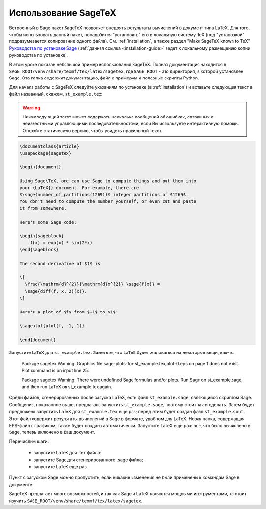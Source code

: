 *********************
Использование SageTeX
*********************

Встроенный в Sage пакет SageTeX позволяет внедрять результаты вычислений в
документ типа LaTeX. Для того, чтобы использовать данный пакет, понадобится
"установить" его в локальную систему TeX (под "установкой" подразумевается
копирование одного файла). См. :ref:`installation`, а также раздел "Make
SageTeX known to TeX" `Руководства по установке Sage
<http://doc.sagemath.org/html/en/installation/index.html>`_ (:ref:`данная ссылка
<installation-guide>` ведет к локальному размещению копии руководства
по установке).

В этом уроке показан небольшой пример использования SageTeX. Полная документация
находится в ``SAGE_ROOT/venv/share/texmf/tex/latex/sagetex``, где
``SAGE_ROOT`` - это директория, в которой установлен Sage. Эта папка содержит
документацию, файл с примером и полезные скрипты Python.

Для начала работы с SageTeX следуйте указаниям по установке (в :ref:`installation`)
и вставьте следующия текст в файл названный, скажем, ``st_example.tex``:

.. warning::

  Нижеследующий текст может содержать несколько сообщений об ошибках, связанных
  с неизвестными управляющими последовательностями, если Вы используете
  интерактивную помощь. Откройте статическую версию, чтобы увидеть правильный
  текст.

.. code-block:: latex

    \documentclass{article}
    \usepackage{sagetex}

    \begin{document}

    Using Sage\TeX, one can use Sage to compute things and put them into
    your \LaTeX{} document. For example, there are
    $\sage{number_of_partitions(1269)}$ integer partitions of $1269$.
    You don't need to compute the number yourself, or even cut and paste
    it from somewhere.

    Here's some Sage code:

    \begin{sageblock}
        f(x) = exp(x) * sin(2*x)
    \end{sageblock}

    The second derivative of $f$ is

    \[
      \frac{\mathrm{d}^{2}}{\mathrm{d}x^{2}} \sage{f(x)} =
      \sage{diff(f, x, 2)(x)}.
    \]

    Here's a plot of $f$ from $-1$ to $1$:

    \sageplot{plot(f, -1, 1)}

    \end{document}

Запустите LaTeX для ``st_example.tex``. Заметьте, что LaTeX будет жаловаться
на некоторые вещи, как-то:

    Package sagetex Warning: Graphics file
    sage-plots-for-st_example.tex/plot-0.eps on page 1 does not exist. Plot
    command is on input line 25.

    Package sagetex Warning: There were undefined Sage formulas and/or
    plots. Run Sage on st_example.sage, and then run LaTeX on
    st_example.tex again.

Среди файлов, сгенерированных после запуска LaTeX, есть файл ``st_example.sage``,
являющийся скриптом Sage. Сообщение, показанное выше, предлагало запустить
``st_example.sage``, поэтому стоит так и сделать. Затем будет предложено
запустить LaTeX для ``st_example.tex`` еще раз; перед этим будет создан файл
``st_example.sout``. Этот файл содержит результаты вычислений в Sage в формате,
удобном для LaTeX. Новая папка, содержащая EPS-файл с графиком, также будет
создана автоматически. Запустите LaTeX еще раз: все, что было вычислено в Sage,
теперь включено в Ваш документ.

Перечислим шаги:

    - запустите LaTeX для .tex файла;
    - запустите Sage для сгенерированного .sage файла;
    - запустите LaTeX еще раз.

Пункт с запуском Sage можно пропустить, если никакие изменения не были
применены к командам Sage в документе.

SageTeX предлагает много возможностей, и так как Sage и LaTeX являются
мощными инструментами, то стоит изучить
``SAGE_ROOT/venv/share/texmf/tex/latex/sagetex``.
